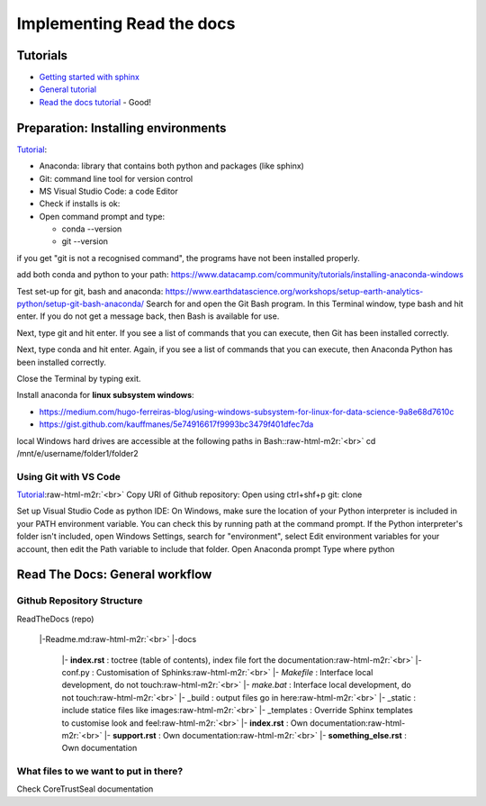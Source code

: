 .. role:: raw-html-m2r(raw)
   :format: html


Implementing Read the docs
==========================

Tutorials
---------


* `Getting started with sphinx <https://docs.readthedocs.io/en/latest/intro/getting-started-with-sphinx.html>`_
* `General tutorial <https://www.youtube.com/watch?v=hM4I58TA72g&t=2665s>`_
* `Read the docs tutorial <https://sphinx-tutorial.readthedocs.io/>`_ - Good!  

Preparation: Installing environments
------------------------------------

`Tutorial <https://www.youtube.com/watch?v=O5-zaf2Kcus>`_\ :


* 
  Anaconda: library that contains both python and packages (like sphinx)

* 
  Git: command line tool for version control

* 
  MS Visual Studio Code: a code Editor

* 
  Check if installs is ok:  

* 
  Open command prompt and type:  


  * 
    conda --version  

  * 
    git --version  

if you get "git is not a recognised command", the programs have not been installed properly.

add both conda and python to your path: https://www.datacamp.com/community/tutorials/installing-anaconda-windows

Test set-up for git, bash and anaconda: 
https://www.earthdatascience.org/workshops/setup-earth-analytics-python/setup-git-bash-anaconda/
Search for and open the Git Bash program. In this Terminal window, type bash and hit enter. If you do not get a message back, then Bash is available for use.

Next, type git and hit enter. If you see a list of commands that you can execute, then Git has been installed correctly.

Next, type conda and hit enter. Again, if you see a list of commands that you can execute, then Anaconda Python has been installed correctly.

Close the Terminal by typing exit.

Install anaconda for **linux subsystem windows**\ :  


* 
  https://medium.com/hugo-ferreiras-blog/using-windows-subsystem-for-linux-for-data-science-9a8e68d7610c  

* 
  https://gist.github.com/kauffmanes/5e74916617f9993bc3479f401dfec7da

local Windows hard drives are accessible at the following paths in Bash:\ :raw-html-m2r:`<br>`
cd /mnt/e/username/folder1/folder2

Using Git with VS Code
^^^^^^^^^^^^^^^^^^^^^^

`Tutorial <https://www.youtube.com/watch?v=9cMWR-EGFuY&t=19s>`_\ :raw-html-m2r:`<br>`
Copy URl of Github repository: Open using ctrl+shf+p
git: clone  

Set up Visual Studio Code as python IDE:
On Windows, make sure the location of your Python interpreter is included in your PATH environment variable. You can check this by running path at the command prompt. If the Python interpreter's folder isn't included, open Windows Settings, search for "environment", select Edit environment variables for your account, then edit the Path variable to include that folder.
Open Anaconda prompt
Type where python

Read The Docs: General workflow
-------------------------------

.. list-table::
   :header-rows: 1

   * - reStructuredText
     - Docutils
     - Sphinx
     - ReadTheDocs
   * - Markup language
     - python implementation of rst
     - wrapper for documentation tools
     - hosts sphinx project - publicly available
   * - lh
     - 
     - 


Github Repository Structure
^^^^^^^^^^^^^^^^^^^^^^^^^^^

ReadTheDocs (repo)  

..

   |-Readme.md\ :raw-html-m2r:`<br>`
   |-docs  

   ..

      |- **index.rst** : toctree (table of contents), index file fort the documentation\ :raw-html-m2r:`<br>`
      |- conf.py : Customisation of Sphinks\ :raw-html-m2r:`<br>`
      |- *Makefile* : Interface local development, do not touch\ :raw-html-m2r:`<br>`
      |- *make.bat* : Interface local development, do not touch\ :raw-html-m2r:`<br>`
      |- _build : output files go in here\ :raw-html-m2r:`<br>`
      |- _static : include statice files like images\ :raw-html-m2r:`<br>`
      |- _templates : Override Sphinx templates to customise look and feel\ :raw-html-m2r:`<br>`
      |- **index.rst**  : Own documentation\ :raw-html-m2r:`<br>`
      |- **support.rst**  : Own documentation\ :raw-html-m2r:`<br>`
      |- **something_else.rst**  : Own documentation  


What files to we want to put in there?
^^^^^^^^^^^^^^^^^^^^^^^^^^^^^^^^^^^^^^

Check CoreTrustSeal documentation
